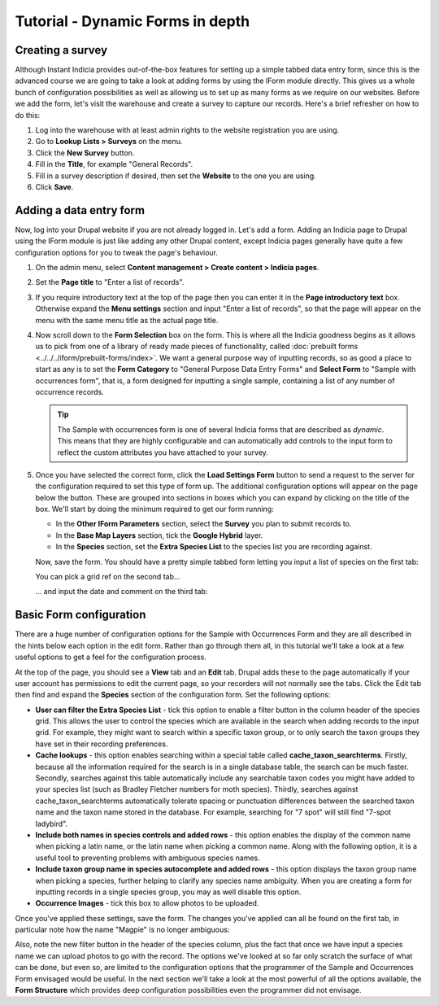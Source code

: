 Tutorial - Dynamic Forms in depth
=================================

.. only:: not advanced

  Before starting, make sure you have:
  
  * a warehouse which you have registered a website on that you can experiment with.
  * a species list loaded onto the website for you to use, preferably with multiple taxon
    groups.
  * a fresh copy of Instant Indicia, updated with the latest code.
  * enabled :doc:`the Easy Login feature <../../features/easy-login>` on your Instant 
    Indicia copy.
    
Creating a survey
-----------------
  
Although Instant Indicia provides out-of-the-box features for setting up a simple tabbed
data entry form, since this is the advanced course we are going to take a look at adding
forms by using the IForm module directly. This gives us a whole bunch of configuration 
possibilities as well as allowing us to set up as many forms as we require on our websites.
Before we add the form, let's visit the warehouse and create a survey to capture our 
records. Here's a brief refresher on how to do this:

#. Log into the warehouse with at least admin rights to the website registration you are
   using.
#. Go to **Lookup Lists > Surveys** on the menu.
#. Click the **New Survey** button.
#. Fill in the **Title**, for example "General Records".
#. Fill in a survey description if desired, then set the **Website** to the one you are 
   using.
#. Click **Save**.

Adding a data entry form
------------------------

Now, log into your Drupal website if you are not already logged in. Let's add a form. 
Adding an Indicia page to Drupal using the IForm module is just like adding any other 
Drupal content, except Indicia pages generally have quite a few configuration options for
you to tweak the page's behaviour. 

#. On the admin menu, select **Content management > Create content > Indicia pages**.
#. Set the **Page title** to "Enter a list of records".
#. If you require introductory text at the top of the page then you can enter it in the
   **Page introductory text** box. Otherwise expand the **Menu settings** section and 
   input "Enter a list of records", so that the page will appear on the menu with the 
   same menu title as the actual page title. 
#. Now scroll down to the **Form Selection** box on the form. This is where all the
   Indicia goodness begins as it allows us to pick from one of a library of ready made
   pieces of functionality, called :doc:`prebuilt forms <../../../iform/prebuilt-forms/index>`.
   We want a general purpose way of inputting records, so as good a place to start as any
   is to set the **Form Category** to "General Purpose Data Entry Forms" and **Select
   Form** to "Sample with occurrences form", that is, a form designed for inputting a 
   single sample, containing a list of any number of occurrence records.
   
   .. image:: ../../../../images/screenshots/prebuilt-forms/picking-dynamic-form.png
     :width: 700px
     :alt: Choosing the **Sample with occurrences form**.
     
   .. tip::
   
     The Sample with occurrences form is one of several Indicia forms that are described
     as *dynamic*. This means that they are highly configurable and can automatically add
     controls to the input form to reflect the custom attributes you have attached to 
     your survey.
 
#. Once you have selected the correct form, click the **Load Settings Form** button to 
   send a request to the server for the configuration required to set this type of form 
   up. The additional configuration options will appear on the page below the button. 
   These are grouped into sections in boxes which you can expand by clicking on the title
   of the box. We'll start by doing the minimum required to get our form running:
   
   * In the **Other IForm Parameters** section, select the **Survey** you plan to submit
     records to.
   * In the **Base Map Layers** section, tick the **Google Hybrid** layer.
   * In the **Species** section, set the **Extra Species List** to the species list you
     are recording against.
     
   Now, save the form. You should have a pretty simple tabbed form letting you input a 
   list of species on the first tab:
   
   .. image:: ../../../../images/screenshots/prebuilt-forms/dynamic-sample-occurrences-minimal-1.png
     :width: 700px
     :alt: Inputting a simple species list.

   You can pick a grid ref on the second tab...
   
   .. image:: ../../../../images/screenshots/prebuilt-forms/dynamic-sample-occurrences-minimal-2.png
     :width: 700px
     :alt: Selecting a grid reference.
   
   ... and input the date and comment on the third tab:
   
   .. image:: ../../../../images/screenshots/prebuilt-forms/dynamic-sample-occurrences-minimal-3.png
     :width: 700px
     :alt: Inputting a date.

Basic Form configuration
------------------------

There are a huge number of configuration options for the Sample with Occurrences Form and
they are all described in the hints below each option in the edit form. Rather than go 
through them all, in this tutorial we'll take a look at a few useful options to get a feel
for the configuration process.

At the top of the page, you should see a **View** tab and an **Edit** tab. Drupal adds 
these to the page automatically if your user account has permissions to edit the current
page, so your recorders will not normally see the tabs. Click the Edit tab then find and
expand the **Species** section of the configuration form. Set the following options:

* **User can filter the Extra Species List** - tick this option to enable a filter button 
  in the column header of the species grid. This allows the user to control the species
  which are available in the search when adding records to the input grid. For example,
  they might want to search within a specific taxon group, or to only search the taxon
  groups they have set in their recording preferences.
* **Cache lookups** - this option enables searching within a special table called 
  **cache_taxon_searchterms**. Firstly, because all the information required for the 
  search is in a single database table, the search can be much faster. Secondly, searches
  against this table automatically include any searchable taxon codes you might have 
  added to your species list (such as Bradley Fletcher numbers for moth species). Thirdly,
  searches against cache_taxon_searchterms automatically tolerate spacing or punctuation
  differences between the searched taxon name and the taxon name stored in the database.
  For example, searching for "7 spot" will still find "7-spot ladybird". 
* **Include both names in species controls and added rows** - this option enables the 
  display of the common name when picking a latin name, or the latin name when picking a
  common name. Along with the following option, it is a useful tool to preventing 
  problems with ambiguous species names.
* **Include taxon group name in species autocomplete and added rows** - this option 
  displays the taxon group name when picking a species, further helping to clarify any 
  species name ambiguity. When you are creating a form for inputting records in a single
  species group, you may as well disable this option.
* **Occurrence Images** - tick this box to allow photos to be uploaded.

.. only:: advanced
  
  .. tip::
  
    Since the cache tables are not updated immediately on editing a species on the 
    warehouse, you need to ensure that any species in your warehouse are populated into
    the cache. You can do this by visiting the path ``index.php/scheduled_tasks`` within
    your warehouse. This task can be automated on a schedule, for more information see
    `the Scheduled Tasks documentation 
    <http://indicia-docs.readthedocs.org/en/latest/administrating/warehouse/scheduled-tasks.html>`_.

.. only:: not advanced
  
  .. tip::
  
    Since the cache tables are not updated immediately on editing a species on the 
    warehouse, you need to ensure that any species in your warehouse are populated into
    the cache. You can do this by visiting the path ``index.php/scheduled_tasks`` within
    your warehouse. This task can be automated on a schedule, for more information see
    :doc:`../../../../administrating/warehouse/scheduled-tasks`.
    
Once you've applied these settings, save the form. The changes you've applied can all
be found on the first tab, in particular note how the name "Magpie" is no longer 
ambiguous:

.. image:: ../../../../images/screenshots/prebuilt-forms/dynamic-sample-occurrences-species-name-options.png
     :width: 700px
     :alt: Removing species name ambiguity
     
Also, note the new filter button in the header of the species column, plus the fact that
once we have input a species name we can upload photos to go with the record. The options
we've looked at so far only scratch the surface of what can be done, but even so, are 
limited to the configuration options that the programmer of the Sample and Occurrences 
Form envisaged would be useful. In the next section we'll take a look at the most powerful 
of all the options available, the **Form Structure** which provides deep configuration
possibilities even the programmer did not envisage.